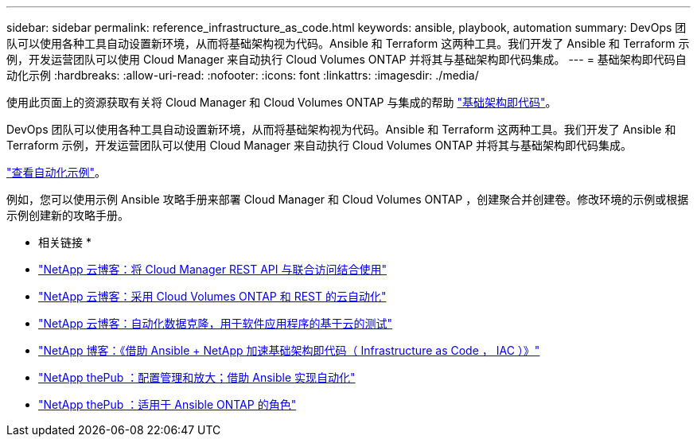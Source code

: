 ---
sidebar: sidebar 
permalink: reference_infrastructure_as_code.html 
keywords: ansible, playbook, automation 
summary: DevOps 团队可以使用各种工具自动设置新环境，从而将基础架构视为代码。Ansible 和 Terraform 这两种工具。我们开发了 Ansible 和 Terraform 示例，开发运营团队可以使用 Cloud Manager 来自动执行 Cloud Volumes ONTAP 并将其与基础架构即代码集成。 
---
= 基础架构即代码自动化示例
:hardbreaks:
:allow-uri-read: 
:nofooter: 
:icons: font
:linkattrs: 
:imagesdir: ./media/


[role="lead"]
使用此页面上的资源获取有关将 Cloud Manager 和 Cloud Volumes ONTAP 与集成的帮助 https://www.netapp.com/us/info/what-is-infrastructure-as-code-iac.aspx["基础架构即代码"^]。

DevOps 团队可以使用各种工具自动设置新环境，从而将基础架构视为代码。Ansible 和 Terraform 这两种工具。我们开发了 Ansible 和 Terraform 示例，开发运营团队可以使用 Cloud Manager 来自动执行 Cloud Volumes ONTAP 并将其与基础架构即代码集成。

https://github.com/edarzi/cloud-manager-automation-samples["查看自动化示例"^]。

例如，您可以使用示例 Ansible 攻略手册来部署 Cloud Manager 和 Cloud Volumes ONTAP ，创建聚合并创建卷。修改环境的示例或根据示例创建新的攻略手册。

* 相关链接 *

* https://cloud.netapp.com/blog/using-cloud-manager-rest-apis-with-federated-access["NetApp 云博客：将 Cloud Manager REST API 与联合访问结合使用"^]
* https://cloud.netapp.com/blog/cloud-automation-with-cloud-volumes-ontap-rest["NetApp 云博客：采用 Cloud Volumes ONTAP 和 REST 的云自动化"^]
* https://cloud.netapp.com/blog/automated-data-cloning-for-cloud-based-testing["NetApp 云博客：自动化数据克隆，用于软件应用程序的基于云的测试"^]
* https://blog.netapp.com/infrastructure-as-code-accelerated-with-ansible-netapp/["NetApp 博客：《借助 Ansible + NetApp 加速基础架构即代码（ Infrastructure as Code ， IAC ）》"^]
* https://netapp.io/configuration-management-and-automation/["NetApp thePub ：配置管理和放大；借助 Ansible 实现自动化"^]
* https://netapp.io/2019/03/25/simplicity-at-its-finest-roles-for-ansible-ontap-use/["NetApp thePub ：适用于 Ansible ONTAP 的角色"^]

